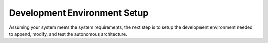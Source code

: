 Development Environment Setup
#############################

Assuming your system meets the system requirements, the next step is to setup the development environment needed to append, modify, and test the autonomous architecture.